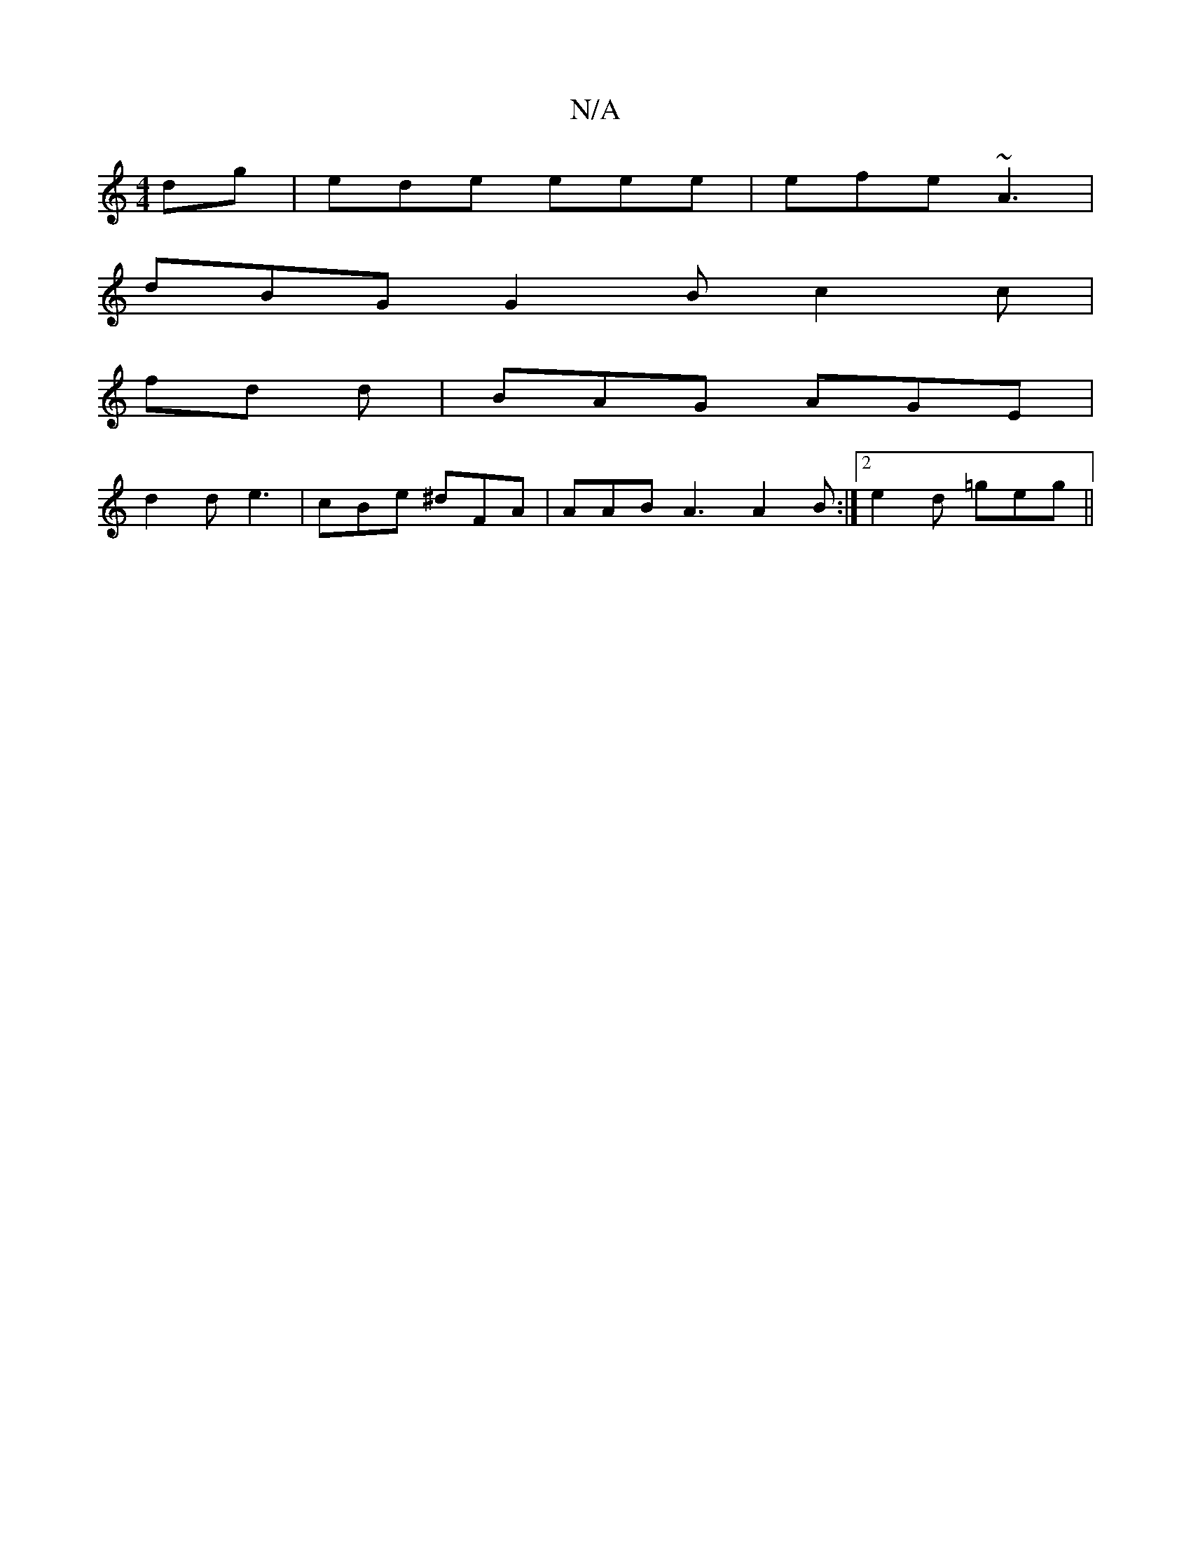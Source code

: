 X:1
T:N/A
M:4/4
R:N/A
K:Cmajor
dg | ede eee | efe ~A3 |
dBG G2 B c2 c |
fd d | BAG AGE |
d2 d e3 | cBe ^dFA | AAB A3 A2 B :|2 e2 d =geg ||

f/g/e/d/ded | cfed cefe | d2- B2 A2 | Be cB AF | G3-G/ G3/2A/2 G[2 | A2 .vF "F#m" G3 A FA |